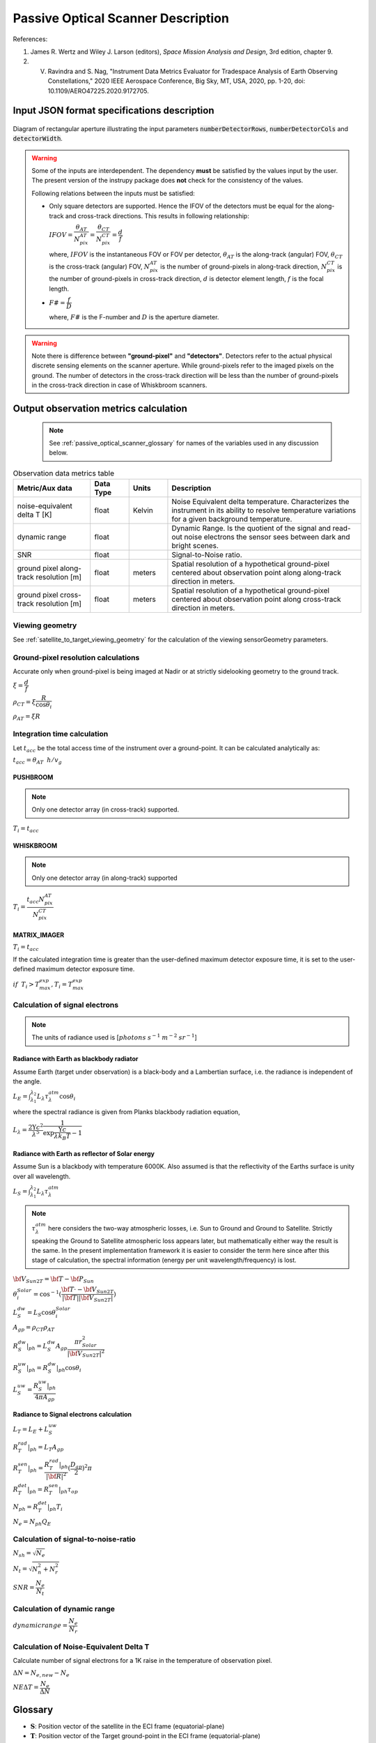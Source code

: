Passive Optical Scanner Description
************************************

References:

1. James R. Wertz and  Wiley J. Larson  (editors), *Space Mission Analysis and Design*, 3rd edition, chapter 9. 
2. V. Ravindra and S. Nag, "Instrument Data Metrics Evaluator for Tradespace Analysis of Earth Observing Constellations," 2020 IEEE Aerospace Conference, Big Sky, MT, USA, 2020, pp. 1-20, doi: 10.1109/AERO47225.2020.9172705.


Input JSON format specifications description
===============================================

.. csv-table:: Input parameter description 
   :header: Parameter, Data type, Units, Description
   :widths: 10,10,5,40

   @type, string, ,Must be *Passive Optical Scanner*
   @id, string, , Unique identifier for the instrument.
   name, string, ,Full name of the instrument 
   mass, float, kilograms,Total mass of this entity.
   volume, float, :code:`m^3`,Total volume of this entity.
   power, float, Watts, Nominal operating power.
   orientation, :ref:`orientation_json_obj`, ,Orientation of the instrument.
   fieldOfViewGeometry, :ref:`fieldOfViewGeometry_json_obj`, , Field of view spherical geometry specification of the instrument.
   sceneFieldOfViewGeometry, :ref:`sceneFieldOfViewGeometry_json_obj`, , The SceneFOV spherical geometry specification of the instrument.
   maneuver, :ref:`maneuver_json_object`, , Maneuver specifications (see :ref:`maneuv_desc`).
   pointingOption, :ref:`pointing_opt_json_obj`, , List of orientations to which the instrument axis can be maneuvered.
   dataRate, float, Mega-bits per s, Rate of data recorded during nominal operations.
   scanTechnique, string, ,Scanning technique. Accepted values are ":code:`PUSHBROOM`" or ":code:`WHISKBROOM`" or ":code:`MATRIX_IMAGER`".
   numberDetectorRows, integer, ,Number of detector rows (along the Y-axis of the SENOR_BODY_FIXED frame). If the SENSOR_BODY_FIXED frame is aligned to the NADIR_POINTING frame, this direction corresponds to the along-track direction.
   numberDetectorCols, integer, ,Number of detector columns (along the X-axis of the SENOR_BODY_FIXED frame). If the SENSOR_BODY_FIXED frame is aligned to the NADIR_POINTING frame, this direction corresponds to the cross-track direction.
   Fnum, float, ,F-number/ F# of lens.
   focalLength, float, meters, Focal length of lens.
   operatingWavelength, float, meters, Center operating wavelength.
   bandwidth, float, meters, Bandwidth of operation.
   quantumEff, float, , Quantum efficiency of the detector element (:math:`0 < QE < 1`).
   numOfReadOutE, float, , Number of read out electrons of detector.
   targetBlackBodyTemp, float, Kelvin, Target equivalent black-body temperature.
   bitsPerPixel, integer, ,Bits encoded per pixel of image.
   detectorWidth, float, meters,Width of detector element.
   apertureDia, float, meters, Telescope aperture diameter.
   maxDetectorExposureTime, float, seconds, maximum exposure time on the detector elements (optional parameter).
   atmosLossModel, str,, Specify the atmospheric loss model. Accepted value is 'LOWTRAN7'.

.. figure:: passive_scanner_aperture_figure.png
   :scale: 75 %
   :align: center

   Diagram of rectangular aperture illustrating the input parameters :code:`numberDetectorRows`, :code:`numberDetectorCols` and :code:`detectorWidth`.

.. warning:: Some of the inputs are interdependent. The dependency **must** be satisfied by the values input by the user.
             The present version of the instrupy package does **not** check for the consistency of the values.

             Following relations between the inputs must be satisfied:

             *  Only square detectors are supported. Hence the IFOV of the detectors must be equal for the along-track 
                and cross-track directions. This results in following relationship: 

                :math:`IFOV = \dfrac{\theta_{AT}}{N_{pix}^{AT}} = \dfrac{\theta_{CT}}{N_{pix}^{CT}} = \dfrac{d}{f}`

                where,
                :math:`IFOV` is the instantaneous FOV or FOV per detector, 
                :math:`\theta_{AT}` is the along-track (angular) FOV,
                :math:`\theta_{CT}` is the cross-track (angular) FOV,
                :math:`N_{pix}^{AT}` is the number of ground-pixels in along-track direction,
                :math:`N_{pix}^{CT}` is the number of ground-pixels in cross-track direction,
                :math:`d` is detector element length,
                :math:`f` is the focal length.

             *  :math:`F\# = \dfrac{f}{D}`

                where,
                :math:`F\#` is the F-number and :math:`D` is the aperture diameter.

.. warning:: Note there is difference between **"ground-pixel"** and **"detectors"**. Detectors refer to the actual physical discrete sensing elements on the scanner aperture. While ground-pixels refer 
             to the imaged pixels on the ground. The number of detectors in the cross-track direction will be less than the number of ground-pixels in the cross-track direction in case of Whiskbroom scanners.

.. _passive_optical_scanner_data_metrics_calc:

Output observation metrics calculation
========================================================

 .. note:: See :ref:`passive_optical_scanner_glossary` for names of the variables used in any discussion below.

.. csv-table:: Observation data metrics table
    :widths: 8,4,4,20
    :header: Metric/Aux data,Data Type,Units,Description 
                                                                                                                                                                                                  
    noise-equivalent delta T [K], float, Kelvin  , Noise Equivalent delta temperature. Characterizes the instrument in its ability to resolve temperature variations for a given background temperature. 
    dynamic range, float,, Dynamic Range. Is the quotient of the signal and read-out noise electrons the sensor sees between dark and bright scenes.                            
    SNR, float,, Signal-to-Noise ratio.                                                                                                                                 
    ground pixel along-track resolution [m], float, meters, Spatial resolution of a hypothetical ground-pixel centered about observation point along along-track direction in meters.                                                                                                                         
    ground pixel cross-track resolution [m] , float, meters, Spatial resolution of a hypothetical ground-pixel centered about observation point along cross-track direction in meters. 

Viewing geometry
-----------------

See :ref:`satellite_to_target_viewing_geometry` for the calculation of the viewing sensorGeometry parameters.

Ground-pixel resolution calculations
--------------------------------------
Accurate only when ground-pixel is being imaged at Nadir or at strictly sidelooking geometry to the ground track.

:math:`\xi = \dfrac{d}{f}`

:math:`\rho_{CT} = \xi \dfrac{R}{\cos\theta_i}`

:math:`\rho_{AT} = \xi R`

.. todo:: Update for the general target geometry. 

Integration time calculation
----------------------------- 

Let :math:`t_{acc}` be the total access time of the instrument over a ground-point. It can be calculated analytically as:
      
:math:`t_{acc} = \theta_{AT} \hspace{2mm} h/ v_g`

.. todo:: Update access time calculation for general target geometry. Above formulation is valid only for the Nadir case or for strictly sidelooking geometry.

PUSHBROOM
^^^^^^^^^^^^^^^^^^

.. note:: Only one detector array (in cross-track) supported.

:math:`T_i =  t_{acc}`

WHISKBROOM
^^^^^^^^^^^^^^^^^^

.. note:: Only one detector array (in along-track) supported

:math:`T_i =  \dfrac{t_{acc}  N_{pix}^{AT}}{N_{pix}^{CT}}`

MATRIX_IMAGER
^^^^^^^^^^^^^^^^^^

:math:`T_i =  t_{acc}`

If the calculated integration time is greater than the user-defined maximum detector exposure time, it is set to the user-defined maximum detector exposure
time.

:math:`if \hspace{2mm} T_i > T^{exp}_{max}, T_i =  T^{exp}_{max}`


Calculation of signal electrons
-----------------------------------

.. note:: The units of radiance used is [:math:`photons \hspace{1mm} s^{-1} \hspace{1mm} m^{-2} \hspace{1mm} sr^{-1}`]

Radiance with Earth as blackbody radiator
^^^^^^^^^^^^^^^^^^^^^^^^^^^^^^^^^^^^^^^^^^^^^^^^^^^^^^

Assume Earth (target under observation) is a black-body and a Lambertian surface, i.e. the radiance
is independent of the angle. 

:math:`L_{E} = \int_{\lambda_1}^{\lambda_2} L_{\lambda} \tau_{\lambda}^{atm} \cos\theta_i`

where the spectral radiance is given from Planks blackbody radiation equation,

:math:`L_{\lambda} = \dfrac{2 \Upsilon c^2}{\lambda^5} \dfrac{1}{\exp{\dfrac{\Upsilon c}{\lambda k_B T} - 1}}`


Radiance with Earth as reflector of Solar energy
^^^^^^^^^^^^^^^^^^^^^^^^^^^^^^^^^^^^^^^^^^^^^^^^^^^^^^

Assume Sun is a blackbody with temperature 6000K. Also assumed is that the reflectivity of the Earths surface is unity over all wavelength.

:math:`L_S =  \int_{\lambda_1}^{\lambda_2} L_{\lambda} \tau_{\lambda}^{atm}`

.. note:: :math:`\tau_{\lambda}^{atm}` here considers the two-way atmospheric losses, i.e. Sun to Ground and Ground to Satellite. 
          Strictly speaking the Ground to Satellite atmospheric loss appears later, but mathematically either way the result
          is the same. In the present implementation framework it is easier to consider the term here since after this stage
          of calculation, the spectral information (energy per unit wavelength/frequency) is lost.

:math:`{\bf V_{Sun2T}} = {\bf T} - {\bf P_{Sun}}`

:math:`\theta_i^{Solar} = \cos^{-1}(\dfrac{{\bf T} \cdot -{\bf V_{Sun2T}}}{|{\bf T}||\bf V_{Sun2T}|})`

:math:`L^{dw}_S = L_S  \cos\theta_i^{Solar}`

:math:`A_{gp} = \rho_{CT} \rho_{AT}`

:math:`R^{dw}_S|_{ph} = L^{dw}_S A_{gp} \dfrac{\pi r_{Solar}^2}{|{\bf V_{Sun2T}}|^2}`
        
:math:`R^{uw}_S|_{ph} = R^{dw}_S|_{ph} \cos\theta_i` 

:math:`L^{uw}_S = \dfrac{R^{uw}_S|_{ph}}{4 \pi A_{gp}}`
 
Radiance to Signal electrons calculation
^^^^^^^^^^^^^^^^^^^^^^^^^^^^^^^^^^^^^^^^^^^^^^^^^^^^^^

:math:`L_T = L_{E} + L^{uw}_S`

:math:`R^{rad}_T|_{ph} = L_T A_{gp}`

:math:`R^{sen}_T|_{ph} = \dfrac{R^{rad}_T|_{ph}}{|{\bf R}|^2} (\dfrac{D_{ap}}{2})^2 \pi`

:math:`R^{det}_T|_{ph} = R^{sen}_T|_{ph} \tau_{op}`

:math:`N_{ph} = R^{det}_T|_{ph} T_i`

:math:`N_e = N_{ph} Q_E`



Calculation of signal-to-noise-ratio
---------------------------------------

:math:`N_{sh} = \sqrt{N_e}`

:math:`N_t = \sqrt{N_n^2 + N_r^2}`

:math:`SNR = \dfrac{N_e}{N_t}`

Calculation of dynamic range
-----------------------------------

:math:`dynamic range = \dfrac{N_e}{N_r}`

Calculation of Noise-Equivalent Delta T
----------------------------------------

Calculate number of signal electrons for a 1K raise in the temperature of observation pixel.

:math:`\Delta N = N_{e,new} - N_e`

:math:`NE\Delta T = \dfrac{N_e}{\Delta N}`


.. _passive_optical_scanner_glossary:


Glossary
==========

* :math:`\mathbf{S}`: Position vector of the satellite in the ECI frame (equatorial-plane)
* :math:`\mathbf{T}`: Position vector of the Target ground-point in the ECI frame (equatorial-plane)
* :math:`\mathbf{R}`: Range vector from satellite to target ground point
* :math:`\gamma`:  Look-angle to target ground point from satellite
* :math:`\theta_i`: Incidence angle at the target ground point
* :math:`h`: altitude of satellite
* :math:`v_g`: Ground speed of satellite
* :math:`\xi`: The instantaneous field-of-view / field-of-view of detector
* :math:`d`: Detector width/ length (only square detectors allowed)
* :math:`f`: Focal-length of lens
* :math:`\rho_{CT}`: Cross-track ground-pixel resolution
* :math:`\rho_{AT}`: Along-track ground-pixel resolution
* :math:`T_i`: Integration time of ground-pixel
* :math:`T^{exp}_{max}`: Maximum exposure time on detector
* :math:`t_{acc}`: Access time over the ground-point
* :math:`\theta_{AT}`: Along-track FOV
* :math:`\theta_{CT}`: Cross-track FOV
* :math:`N_{pix}^{AT}`: Number of ground-pixels in along-track direction
* :math:`N_{pix}^{CT}`: Number of ground-pixels in cross-track direction
* :math:`L_{\lambda}`: Plancks spectral blackbody radiance
* :math:`\tau_{\lambda}^{atm}`: Wavelength dependent atmospheric loss (Target to Space) as computed by the software `LowTran-7`
* :math:`L_{E}`: Radiance from Earth in the direction of target ground-pixel.
* :math:`\lambda_{op}`: Operating center wavelength
* :math:`\lambda_1`: Lower end wavelength of operating band
* :math:`\lambda_2`: Upper end wavelength of operating band
* :math:`\Upsilon`: Planks constant
* :math:`T`: Target equivalent blackbody temperature
* :math:`k_B`: Boltzmann constant
* :math:`\lambda`: wavelength
* :math:`{\bf P_{Sun}}`: Position vector of Sun in ECI frame (equatorial-plane)
* :math:`L_S`: The radiance from the Sun
* :math:`{\bf V_{Sun2T}}`: Vector from Sun to Target in ECI frame (equatorial-plane)
* :math:`\theta_i^{Solar}`: Solar incidence angle at ground-pixel
* :math:`A_{gp}`: Observation ground pixel area
* :math:`L^{dw}_S`: Downwelling radiance at target observation ground-pixel
* :math:`R^{dw}_S|_{ph}`: Downwelling photon rate at observation ground-pixel
* :math:`R^{uw}_S|_{ph}`: Upwelling photon rate from the ground-pixel to the observing satellite
* :math:`L^{uw}_S`: Upwelling reflected Solar radiance from the ground-pixel
* :math:`L_T`: Total radiance from the target area
* :math:`R^{rad}_T|_{ph}`: Rate of photons radiated, reflected
* :math:`R^{sen}_T|_{ph}`: Rate of photons at sensor aperture
* :math:`R^{det}_T|_{ph}`: Rate of photons at detector
* :math:`N_{ph}`: Number of photons at the detector
* :math:`N_e`: Number of electrons at the detector
* :math:`Q_E`: Quantum efficiency of detector
* :math:`N_{sh}`: Number of Shott noise electrons
* :math:`N_r`: Number of read out noise electrons 
* :math:`N_{t}`: Total number of noise electrons
* :math:`N_{e,new}`: Number of signal electrons for 1K raise in temperature of observation ground pixel 
* :math:`\Delta N`: Change in number of charge carriers for 1K temperature change
* :math:`NE\Delta T`: Noise equivalent delta temperature difference
* :math:`r_{Solar}`: Solar radius

